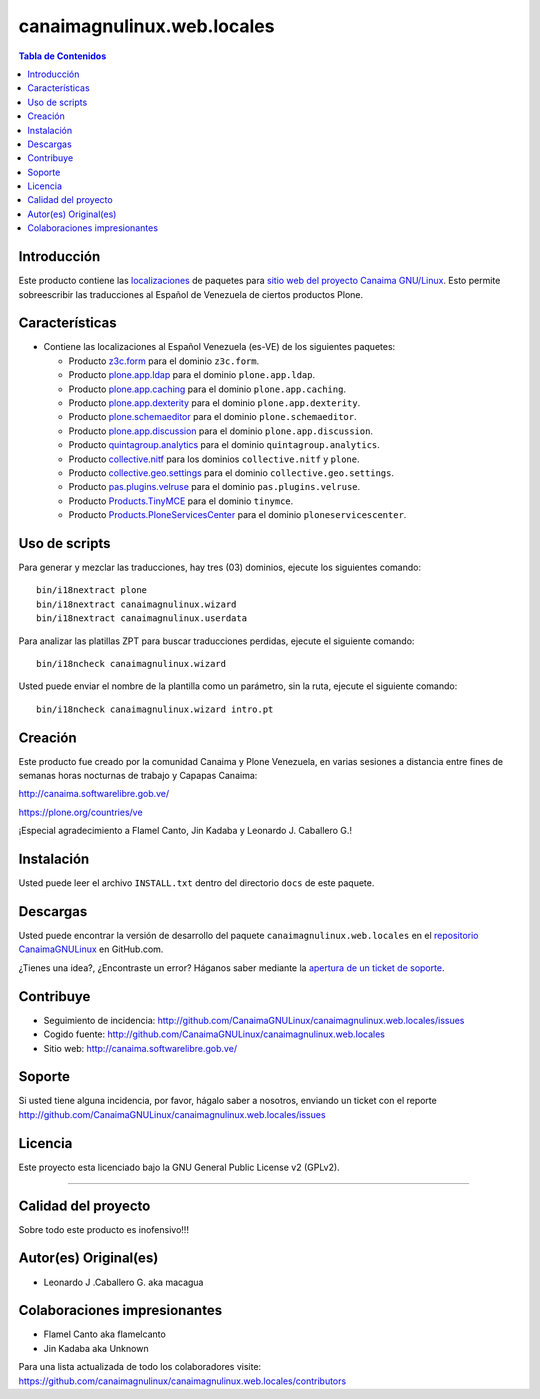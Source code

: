 .. -*- coding: utf-8 -*-

canaimagnulinux.web.locales
===========================

.. contents:: Tabla de Contenidos
   :depth: 2

Introducción
------------

Este producto contiene las `localizaciones`_ de paquetes para 
`sitio web del proyecto Canaima GNU/Linux`_. Esto permite sobreescribir 
las traducciones al Español de Venezuela de ciertos productos Plone.

Características
---------------

- Contiene las localizaciones al Español Venezuela (es-VE) de los siguientes
  paquetes:

  - Producto `z3c.form`_ para el dominio ``z3c.form``.

  - Producto `plone.app.ldap`_ para el dominio ``plone.app.ldap``.

  - Producto `plone.app.caching`_ para el dominio ``plone.app.caching``.

  - Producto `plone.app.dexterity`_ para el dominio ``plone.app.dexterity``.

  - Producto `plone.schemaeditor`_ para el dominio ``plone.schemaeditor``.

  - Producto `plone.app.discussion`_ para el dominio ``plone.app.discussion``.

  - Producto `quintagroup.analytics`_ para el dominio ``quintagroup.analytics``.

  - Producto `collective.nitf`_ para los dominios ``collective.nitf`` y ``plone``.

  - Producto `collective.geo.settings`_ para el dominio ``collective.geo.settings``.

  - Producto `pas.plugins.velruse`_ para el dominio ``pas.plugins.velruse``.

  - Producto `Products.TinyMCE`_ para el dominio ``tinymce``.

  - Producto `Products.PloneServicesCenter`_ para el dominio ``ploneservicescenter``.

Uso de scripts
--------------

Para generar y mezclar las traducciones, hay tres (03) dominios, ejecute los siguientes comando:

::

    bin/i18nextract plone
    bin/i18nextract canaimagnulinux.wizard
    bin/i18nextract canaimagnulinux.userdata

Para analizar las platillas ZPT para buscar traducciones perdidas, ejecute el siguiente comando:

::

    bin/i18ncheck canaimagnulinux.wizard


Usted puede enviar el nombre de la plantilla como un parámetro, sin la ruta, ejecute el siguiente comando:

::

    bin/i18ncheck canaimagnulinux.wizard intro.pt

Creación
--------

Este producto fue creado por la comunidad Canaima y Plone Venezuela, en varias sesiones a distancia entre fines de semanas horas nocturnas de trabajo y Capapas Canaima:

http://canaima.softwarelibre.gob.ve/

https://plone.org/countries/ve

¡Especial agradecimiento a Flamel Canto, Jin Kadaba y Leonardo J. Caballero G.!

Instalación
-----------

Usted puede leer el archivo ``INSTALL.txt`` dentro del directorio ``docs`` de
este paquete.

Descargas
---------

Usted puede encontrar la versión de desarrollo del paquete ``canaimagnulinux.web.locales``
en el `repositorio CanaimaGNULinux`_ en GitHub.com.

¿Tienes una idea?, ¿Encontraste un error? Háganos saber mediante la `apertura de un ticket de soporte`_.

Contribuye
----------

- Seguimiento de incidencia: http://github.com/CanaimaGNULinux/canaimagnulinux.web.locales/issues

- Cogido fuente: http://github.com/CanaimaGNULinux/canaimagnulinux.web.locales

- Sitio web: http://canaima.softwarelibre.gob.ve/

Soporte
-------

Si usted tiene alguna incidencia, por favor, hágalo saber a nosotros, enviando un ticket con el reporte http://github.com/CanaimaGNULinux/canaimagnulinux.web.locales/issues

Licencia
--------

Este proyecto esta licenciado bajo la GNU General Public License v2 (GPLv2).

----

Calidad del proyecto
--------------------

Sobre todo este producto es inofensivo!!!

.. image:: https://secure.travis-ci.org/CanaimaGNULinux/canaimagnulinux.web.locales.png?branch=master
    :alt: Travis CI badge
    :target: http://travis-ci.org/CanaimaGNULinux/canaimagnulinux.web.locales

.. image:: https://coveralls.io/repos/CanaimaGNULinux/canaimagnulinux.web.locales/badge.svg?branch=master&service=github
    :alt: Coveralls badge
    :target: https://coveralls.io/github/CanaimaGNULinux/canaimagnulinux.web.locales?branch=master

.. image:: https://d2weczhvl823v0.cloudfront.net/CanaimaGNULinux/canaimagnulinux.web.locales/trend.png
   :alt: Bitdeli badge
   :target: https://bitdeli.com/free


Autor(es) Original(es)
----------------------

* Leonardo J .Caballero G. aka macagua

Colaboraciones impresionantes
-----------------------------

* Flamel Canto aka flamelcanto

* Jin Kadaba aka Unknown


Para una lista actualizada de todo los colaboradores visite:
https://github.com/canaimagnulinux/canaimagnulinux.web.locales/contributors

.. _`sitio web del proyecto Canaima GNU/Linux`: http://canaima.softwarelibre.gob.ve/
.. _`localizaciones`: http://es.wikipedia.org/wiki/Internacionalización_y_localización
.. _`z3c.form`: https://pypi.python.org/pypi/z3c.form
.. _`plone.app.ldap`: https://pypi.python.org/pypi/plone.app.ldap
.. _`plone.app.caching`: https://pypi.python.org/pypi/plone.app.caching
.. _`plone.app.dexterity`: https://pypi.python.org/pypi/plone.app.dexterity
.. _`plone.schemaeditor`: https://pypi.python.org/pypi/plone.schemaeditor
.. _`plone.app.discussion`: https://pypi.python.org/pypi/plone.app.discussion
.. _`plone.app.caching`: https://pypi.python.org/pypi/plone.app.caching
.. _`quintagroup.analytics`: https://pypi.python.org/pypi/quintagroup.analytics
.. _`collective.nitf`: https://github.com/collective/collective.nitf
.. _`collective.geo.settings`: https://pypi.python.org/pypi/collective.geo.settings
.. _`pas.plugins.velruse`: https://pypi.python.org/pypi/pas.plugins.velruse
.. _`Products.PloneServicesCenter`: https://pypi.python.org/pypi/Products.PloneServicesCenter
.. _`Products.TinyMCE`: https://pypi.python.org/pypi/Products.TinyMCE
.. _`repositorio CanaimaGNULinux`: https://github.com/CanaimaGNULinux/canaimagnulinux.web.locales
.. _apertura de un ticket de soporte: https://github.com/CanaimaGNULinux/canaimagnulinux.web.locales/issues
